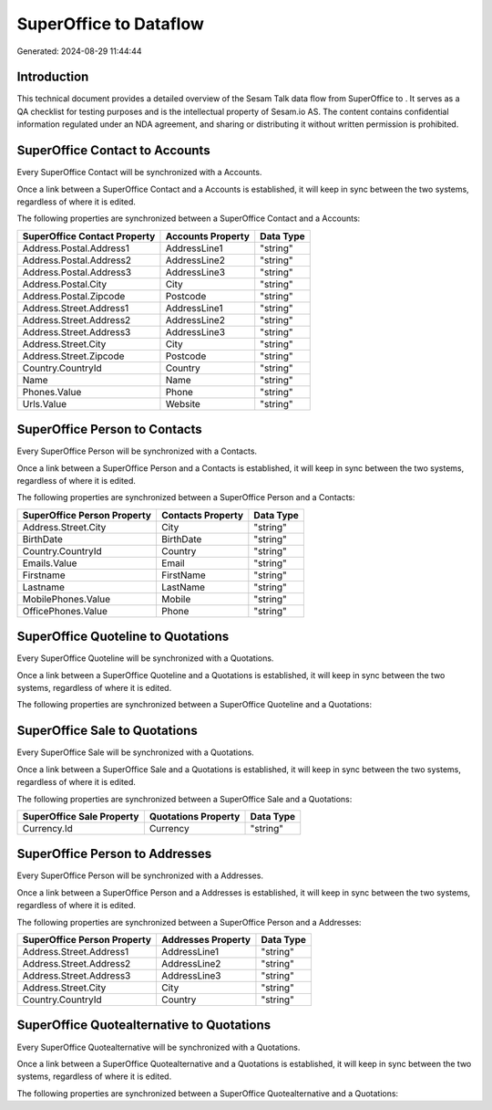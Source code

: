 ========================
SuperOffice to  Dataflow
========================

Generated: 2024-08-29 11:44:44

Introduction
------------

This technical document provides a detailed overview of the Sesam Talk data flow from SuperOffice to . It serves as a QA checklist for testing purposes and is the intellectual property of Sesam.io AS. The content contains confidential information regulated under an NDA agreement, and sharing or distributing it without written permission is prohibited.

SuperOffice Contact to  Accounts
--------------------------------
Every SuperOffice Contact will be synchronized with a  Accounts.

Once a link between a SuperOffice Contact and a  Accounts is established, it will keep in sync between the two systems, regardless of where it is edited.

The following properties are synchronized between a SuperOffice Contact and a  Accounts:

.. list-table::
   :header-rows: 1

   * - SuperOffice Contact Property
     -  Accounts Property
     -  Data Type
   * - Address.Postal.Address1
     - AddressLine1
     - "string"
   * - Address.Postal.Address2
     - AddressLine2
     - "string"
   * - Address.Postal.Address3
     - AddressLine3
     - "string"
   * - Address.Postal.City
     - City
     - "string"
   * - Address.Postal.Zipcode
     - Postcode
     - "string"
   * - Address.Street.Address1
     - AddressLine1
     - "string"
   * - Address.Street.Address2
     - AddressLine2
     - "string"
   * - Address.Street.Address3
     - AddressLine3
     - "string"
   * - Address.Street.City
     - City
     - "string"
   * - Address.Street.Zipcode
     - Postcode
     - "string"
   * - Country.CountryId
     - Country
     - "string"
   * - Name
     - Name
     - "string"
   * - Phones.Value
     - Phone
     - "string"
   * - Urls.Value
     - Website
     - "string"


SuperOffice Person to  Contacts
-------------------------------
Every SuperOffice Person will be synchronized with a  Contacts.

Once a link between a SuperOffice Person and a  Contacts is established, it will keep in sync between the two systems, regardless of where it is edited.

The following properties are synchronized between a SuperOffice Person and a  Contacts:

.. list-table::
   :header-rows: 1

   * - SuperOffice Person Property
     -  Contacts Property
     -  Data Type
   * - Address.Street.City
     - City
     - "string"
   * - BirthDate
     - BirthDate
     - "string"
   * - Country.CountryId
     - Country
     - "string"
   * - Emails.Value
     - Email
     - "string"
   * - Firstname
     - FirstName
     - "string"
   * - Lastname
     - LastName
     - "string"
   * - MobilePhones.Value
     - Mobile
     - "string"
   * - OfficePhones.Value
     - Phone
     - "string"


SuperOffice Quoteline to  Quotations
------------------------------------
Every SuperOffice Quoteline will be synchronized with a  Quotations.

Once a link between a SuperOffice Quoteline and a  Quotations is established, it will keep in sync between the two systems, regardless of where it is edited.

The following properties are synchronized between a SuperOffice Quoteline and a  Quotations:

.. list-table::
   :header-rows: 1

   * - SuperOffice Quoteline Property
     -  Quotations Property
     -  Data Type


SuperOffice Sale to  Quotations
-------------------------------
Every SuperOffice Sale will be synchronized with a  Quotations.

Once a link between a SuperOffice Sale and a  Quotations is established, it will keep in sync between the two systems, regardless of where it is edited.

The following properties are synchronized between a SuperOffice Sale and a  Quotations:

.. list-table::
   :header-rows: 1

   * - SuperOffice Sale Property
     -  Quotations Property
     -  Data Type
   * - Currency.Id
     - Currency
     - "string"


SuperOffice Person to  Addresses
--------------------------------
Every SuperOffice Person will be synchronized with a  Addresses.

Once a link between a SuperOffice Person and a  Addresses is established, it will keep in sync between the two systems, regardless of where it is edited.

The following properties are synchronized between a SuperOffice Person and a  Addresses:

.. list-table::
   :header-rows: 1

   * - SuperOffice Person Property
     -  Addresses Property
     -  Data Type
   * - Address.Street.Address1
     - AddressLine1
     - "string"
   * - Address.Street.Address2
     - AddressLine2
     - "string"
   * - Address.Street.Address3
     - AddressLine3
     - "string"
   * - Address.Street.City
     - City
     - "string"
   * - Country.CountryId
     - Country
     - "string"


SuperOffice Quotealternative to  Quotations
-------------------------------------------
Every SuperOffice Quotealternative will be synchronized with a  Quotations.

Once a link between a SuperOffice Quotealternative and a  Quotations is established, it will keep in sync between the two systems, regardless of where it is edited.

The following properties are synchronized between a SuperOffice Quotealternative and a  Quotations:

.. list-table::
   :header-rows: 1

   * - SuperOffice Quotealternative Property
     -  Quotations Property
     -  Data Type

